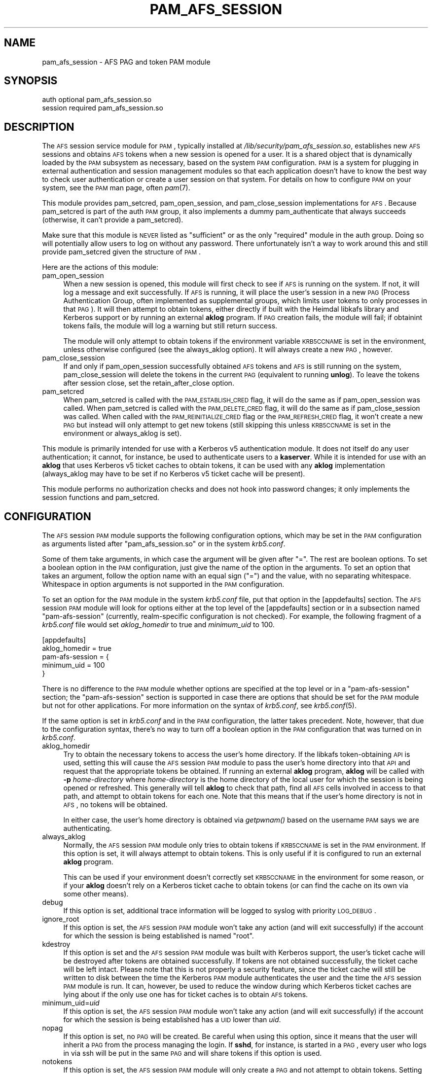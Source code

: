 .\" Automatically generated by Pod::Man 2.08 (Pod::Simple 3.04)
.\"
.\" Standard preamble:
.\" ========================================================================
.de Sh \" Subsection heading
.br
.if t .Sp
.ne 5
.PP
\fB\\$1\fR
.PP
..
.de Sp \" Vertical space (when we can't use .PP)
.if t .sp .5v
.if n .sp
..
.de Vb \" Begin verbatim text
.ft CW
.nf
.ne \\$1
..
.de Ve \" End verbatim text
.ft R
.fi
..
.\" Set up some character translations and predefined strings.  \*(-- will
.\" give an unbreakable dash, \*(PI will give pi, \*(L" will give a left
.\" double quote, and \*(R" will give a right double quote.  | will give a
.\" real vertical bar.  \*(C+ will give a nicer C++.  Capital omega is used to
.\" do unbreakable dashes and therefore won't be available.  \*(C` and \*(C'
.\" expand to `' in nroff, nothing in troff, for use with C<>.
.tr \(*W-|\(bv\*(Tr
.ds C+ C\v'-.1v'\h'-1p'\s-2+\h'-1p'+\s0\v'.1v'\h'-1p'
.ie n \{\
.    ds -- \(*W-
.    ds PI pi
.    if (\n(.H=4u)&(1m=24u) .ds -- \(*W\h'-12u'\(*W\h'-12u'-\" diablo 10 pitch
.    if (\n(.H=4u)&(1m=20u) .ds -- \(*W\h'-12u'\(*W\h'-8u'-\"  diablo 12 pitch
.    ds L" ""
.    ds R" ""
.    ds C` ""
.    ds C' ""
'br\}
.el\{\
.    ds -- \|\(em\|
.    ds PI \(*p
.    ds L" ``
.    ds R" ''
'br\}
.\"
.\" If the F register is turned on, we'll generate index entries on stderr for
.\" titles (.TH), headers (.SH), subsections (.Sh), items (.Ip), and index
.\" entries marked with X<> in POD.  Of course, you'll have to process the
.\" output yourself in some meaningful fashion.
.if \nF \{\
.    de IX
.    tm Index:\\$1\t\\n%\t"\\$2"
..
.    nr % 0
.    rr F
.\}
.\"
.\" For nroff, turn off justification.  Always turn off hyphenation; it makes
.\" way too many mistakes in technical documents.
.hy 0
.if n .na
.\"
.\" Accent mark definitions (@(#)ms.acc 1.5 88/02/08 SMI; from UCB 4.2).
.\" Fear.  Run.  Save yourself.  No user-serviceable parts.
.    \" fudge factors for nroff and troff
.if n \{\
.    ds #H 0
.    ds #V .8m
.    ds #F .3m
.    ds #[ \f1
.    ds #] \fP
.\}
.if t \{\
.    ds #H ((1u-(\\\\n(.fu%2u))*.13m)
.    ds #V .6m
.    ds #F 0
.    ds #[ \&
.    ds #] \&
.\}
.    \" simple accents for nroff and troff
.if n \{\
.    ds ' \&
.    ds ` \&
.    ds ^ \&
.    ds , \&
.    ds ~ ~
.    ds /
.\}
.if t \{\
.    ds ' \\k:\h'-(\\n(.wu*8/10-\*(#H)'\'\h"|\\n:u"
.    ds ` \\k:\h'-(\\n(.wu*8/10-\*(#H)'\`\h'|\\n:u'
.    ds ^ \\k:\h'-(\\n(.wu*10/11-\*(#H)'^\h'|\\n:u'
.    ds , \\k:\h'-(\\n(.wu*8/10)',\h'|\\n:u'
.    ds ~ \\k:\h'-(\\n(.wu-\*(#H-.1m)'~\h'|\\n:u'
.    ds / \\k:\h'-(\\n(.wu*8/10-\*(#H)'\z\(sl\h'|\\n:u'
.\}
.    \" troff and (daisy-wheel) nroff accents
.ds : \\k:\h'-(\\n(.wu*8/10-\*(#H+.1m+\*(#F)'\v'-\*(#V'\z.\h'.2m+\*(#F'.\h'|\\n:u'\v'\*(#V'
.ds 8 \h'\*(#H'\(*b\h'-\*(#H'
.ds o \\k:\h'-(\\n(.wu+\w'\(de'u-\*(#H)/2u'\v'-.3n'\*(#[\z\(de\v'.3n'\h'|\\n:u'\*(#]
.ds d- \h'\*(#H'\(pd\h'-\w'~'u'\v'-.25m'\f2\(hy\fP\v'.25m'\h'-\*(#H'
.ds D- D\\k:\h'-\w'D'u'\v'-.11m'\z\(hy\v'.11m'\h'|\\n:u'
.ds th \*(#[\v'.3m'\s+1I\s-1\v'-.3m'\h'-(\w'I'u*2/3)'\s-1o\s+1\*(#]
.ds Th \*(#[\s+2I\s-2\h'-\w'I'u*3/5'\v'-.3m'o\v'.3m'\*(#]
.ds ae a\h'-(\w'a'u*4/10)'e
.ds Ae A\h'-(\w'A'u*4/10)'E
.    \" corrections for vroff
.if v .ds ~ \\k:\h'-(\\n(.wu*9/10-\*(#H)'\s-2\u~\d\s+2\h'|\\n:u'
.if v .ds ^ \\k:\h'-(\\n(.wu*10/11-\*(#H)'\v'-.4m'^\v'.4m'\h'|\\n:u'
.    \" for low resolution devices (crt and lpr)
.if \n(.H>23 .if \n(.V>19 \
\{\
.    ds : e
.    ds 8 ss
.    ds o a
.    ds d- d\h'-1'\(ga
.    ds D- D\h'-1'\(hy
.    ds th \o'bp'
.    ds Th \o'LP'
.    ds ae ae
.    ds Ae AE
.\}
.rm #[ #] #H #V #F C
.\" ========================================================================
.\"
.IX Title "PAM_AFS_SESSION 5"
.TH PAM_AFS_SESSION 5 "2007-04-11" "1.3" "PAM Modules"
.SH "NAME"
pam_afs_session \- AFS PAG and token PAM module
.SH "SYNOPSIS"
.IX Header "SYNOPSIS"
.Vb 2
\&  auth          optional        pam_afs_session.so
\&  session       required        pam_afs_session.so
.Ve
.SH "DESCRIPTION"
.IX Header "DESCRIPTION"
The \s-1AFS\s0 session service module for \s-1PAM\s0, typically installed at
\&\fI/lib/security/pam_afs_session.so\fR, establishes new \s-1AFS\s0 sessions and
obtains \s-1AFS\s0 tokens when a new session is opened for a user.  It is a
shared object that is dynamically loaded by the \s-1PAM\s0 subsystem as
necessary, based on the system \s-1PAM\s0 configuration.  \s-1PAM\s0 is a system for
plugging in external authentication and session management modules so that
each application doesn't have to know the best way to check user
authentication or create a user session on that system.  For details on
how to configure \s-1PAM\s0 on your system, see the \s-1PAM\s0 man page, often \fIpam\fR\|(7).
.PP
This module provides pam_setcred, pam_open_session, and pam_close_session
implementations for \s-1AFS\s0.  Because pam_setcred is part of the auth \s-1PAM\s0
group, it also implements a dummy pam_authenticate that always succeeds
(otherwise, it can't provide a pam_setcred).
.PP
Make sure that this module is \s-1NEVER\s0 listed as \f(CW\*(C`sufficient\*(C'\fR or as the only
\&\f(CW\*(C`required\*(C'\fR module in the auth group.  Doing so will potentially allow
users to log on without any password.  There unfortunately isn't a way to
work around this and still provide pam_setcred given the structure of \s-1PAM\s0.
.PP
Here are the actions of this module:
.IP "pam_open_session" 4
.IX Item "pam_open_session"
When a new session is opened, this module will first check to see if \s-1AFS\s0
is running on the system.  If not, it will log a message and exit
successfully.  If \s-1AFS\s0 is running, it will place the user's session in a
new \s-1PAG\s0 (Process Authentication Group, often implemented as supplemental
groups, which limits user tokens to only processes in that \s-1PAG\s0).  It will
then attempt to obtain tokens, either directly if built with the Heimdal
libkafs library and Kerberos support or by running an external \fBaklog\fR
program.  If \s-1PAG\s0 creation fails, the module will fail; if obtainint tokens
fails, the module will log a warning but still return success.
.Sp
The module will only attempt to obtain tokens if the environment variable
\&\s-1KRB5CCNAME\s0 is set in the environment, unless otherwise configured (see the
always_aklog option).  It will always create a new \s-1PAG\s0, however.
.IP "pam_close_session" 4
.IX Item "pam_close_session"
If and only if pam_open_session successfully obtained \s-1AFS\s0 tokens and \s-1AFS\s0
is still running on the system, pam_close_session will delete the tokens
in the current \s-1PAG\s0 (equivalent to running \fBunlog\fR).  To leave the tokens
after session close, set the retain_after_close option.
.IP "pam_setcred" 4
.IX Item "pam_setcred"
When pam_setcred is called with the \s-1PAM_ESTABLISH_CRED\s0 flag, it will do
the same as if pam_open_session was called.  When pam_setcred is called
with the \s-1PAM_DELETE_CRED\s0 flag, it will do the same as if pam_close_session
was called.  When called with the \s-1PAM_REINITIALIZE_CRED\s0 flag or the
\&\s-1PAM_REFRESH_CRED\s0 flag, it won't create a new \s-1PAG\s0 but instead will only
attempt to get new tokens (still skipping this unless \s-1KRB5CCNAME\s0 is set in
the environment or always_aklog is set).
.PP
This module is primarily intended for use with a Kerberos v5
authentication module.  It does not itself do any user authentication; it
cannot, for instance, be used to authenticate users to a \fBkaserver\fR.
While it is intended for use with an \fBaklog\fR that uses Kerberos v5 ticket
caches to obtain tokens, it can be used with any \fBaklog\fR implementation
(always_aklog may have to be set if no Kerberos v5 ticket cache will be
present).
.PP
This module performs no authorization checks and does not hook into
password changes; it only implements the session functions and
pam_setcred.
.SH "CONFIGURATION"
.IX Header "CONFIGURATION"
The \s-1AFS\s0 session \s-1PAM\s0 module supports the following configuration options,
which may be set in the \s-1PAM\s0 configuration as arguments listed after
\&\f(CW\*(C`pam_afs_session.so\*(C'\fR or in the system \fIkrb5.conf\fR.
.PP
Some of them take arguments, in which case the argument will be given
after \f(CW\*(C`=\*(C'\fR.  The rest are boolean options.  To set a boolean option in the
\&\s-1PAM\s0 configuration, just give the name of the option in the arguments.  To
set an option that takes an argument, follow the option name with an equal
sign (\f(CW\*(C`=\*(C'\fR) and the value, with no separating whitespace.  Whitespace in
option arguments is not supported in the \s-1PAM\s0 configuration.
.PP
To set an option for the \s-1PAM\s0 module in the system \fIkrb5.conf\fR file, put
that option in the [appdefaults] section.  The \s-1AFS\s0 session \s-1PAM\s0 module will
look for options either at the top level of the [appdefaults] section or
in a subsection named \f(CW\*(C`pam\-afs\-session\*(C'\fR (currently, realm-specific
configuration is not checked).  For example, the following fragment of a
\&\fIkrb5.conf\fR file would set \fIaklog_homedir\fR to true and \fIminimum_uid\fR to
100.
.PP
.Vb 5
\&    [appdefaults]
\&        aklog_homedir = true
\&        pam\-afs\-session = {
\&            minimum_uid = 100
\&        }
.Ve
.PP
There is no difference to the \s-1PAM\s0 module whether options are specified at
the top level or in a \f(CW\*(C`pam\-afs\-session\*(C'\fR section; the \f(CW\*(C`pam\-afs\-session\*(C'\fR
section is supported in case there are options that should be set for the
\&\s-1PAM\s0 module but not for other applications.  For more information on the
syntax of \fIkrb5.conf\fR, see \fIkrb5.conf\fR\|(5).
.PP
If the same option is set in \fIkrb5.conf\fR and in the \s-1PAM\s0 configuration,
the latter takes precedent.  Note, however, that due to the configuration
syntax, there's no way to turn off a boolean option in the \s-1PAM\s0
configuration that was turned on in \fIkrb5.conf\fR.
.IP "aklog_homedir" 4
.IX Item "aklog_homedir"
Try to obtain the necessary tokens to access the user's home directory.
If the libkafs token-obtaining \s-1API\s0 is used, setting this will cause the
\&\s-1AFS\s0 session \s-1PAM\s0 module to pass the user's home directory into that \s-1API\s0 and
request that the appropriate tokens be obtained.  If running an external
\&\fBaklog\fR program, \fBaklog\fR will be called with \fB\-p\fR \fIhome-directory\fR
where \fIhome-directory\fR is the home directory of the local user for which
the session is being opened or refreshed.  This generally will tell
\&\fBaklog\fR to check that path, find all \s-1AFS\s0 cells involved in access to that
path, and attempt to obtain tokens for each one.  Note that this means
that if the user's home directory is not in \s-1AFS\s0, no tokens will be
obtained.
.Sp
In either case, the user's home directory is obtained via \fIgetpwnam()\fR based
on the username \s-1PAM\s0 says we are authenticating.
.IP "always_aklog" 4
.IX Item "always_aklog"
Normally, the \s-1AFS\s0 session \s-1PAM\s0 module only tries to obtain tokens if
\&\s-1KRB5CCNAME\s0 is set in the \s-1PAM\s0 environment.  If this option is set, it will
always attempt to obtain tokens.  This is only useful if it is configured
to run an external \fBaklog\fR program.
.Sp
This can be used if your environment doesn't correctly set \s-1KRB5CCNAME\s0 in
the environment for some reason, or if your \fBaklog\fR doesn't rely on a
Kerberos ticket cache to obtain tokens (or can find the cache on its own
via some other means).
.IP "debug" 4
.IX Item "debug"
If this option is set, additional trace information will be logged to
syslog with priority \s-1LOG_DEBUG\s0.
.IP "ignore_root" 4
.IX Item "ignore_root"
If this option is set, the \s-1AFS\s0 session \s-1PAM\s0 module won't take any action
(and will exit successfully) if the account for which the session is being
established is named \f(CW\*(C`root\*(C'\fR.
.IP "kdestroy" 4
.IX Item "kdestroy"
If this option is set and the \s-1AFS\s0 session \s-1PAM\s0 module was built with
Kerberos support, the user's ticket cache will be destroyed after tokens
are obtained successfully.  If tokens are not obtained successfully, the
ticket cache will be left intact.  Please note that this is not properly a
security feature, since the ticket cache will still be written to disk
between the time the Kerberos \s-1PAM\s0 module authenticates the user and the
time the \s-1AFS\s0 session \s-1PAM\s0 module is run.  It can, however, be used to
reduce the window during which Kerberos ticket caches are lying about if
the only use one has for ticket caches is to obtain \s-1AFS\s0 tokens.
.IP "minimum_uid=\fIuid\fR" 4
.IX Item "minimum_uid=uid"
If this option is set, the \s-1AFS\s0 session \s-1PAM\s0 module won't take any action
(and will exit successfully) if the account for which the session is being
established has a \s-1UID\s0 lower than \fIuid\fR.
.IP "nopag" 4
.IX Item "nopag"
If this option is set, no \s-1PAG\s0 will be created.  Be careful when using this
option, since it means that the user will inherit a \s-1PAG\s0 from the process
managing the login.  If \fBsshd\fR, for instance, is started in a \s-1PAG\s0, every
user who logs in via ssh will be put in the same \s-1PAG\s0 and will share tokens
if this option is used.
.IP "notokens" 4
.IX Item "notokens"
If this option is set, the \s-1AFS\s0 session \s-1PAM\s0 module will only create a \s-1PAG\s0
and not attempt to obtain tokens.  Setting this option overrides all other
settings related to acquiring tokens, including always_aklog.  If both
nopag and notokens are set, the module essentially does nothing.
.Sp
Setting notokens also implies retain_after_close, meaning that the \s-1AFS\s0
session \s-1PAM\s0 module will also not attempt to delete tokens when the user's
session ends.
.IP "program=\fIpath\fR" 4
.IX Item "program=path"
The path to the \fBaklog\fR program to run.  Setting this option tells the
\&\s-1AFS\s0 session \s-1PAM\s0 module to always run an external program to obtain tokens
and never use the libkafs interface, even if the latter is available.
.Sp
If this option is not set, the default behavior is to call the libkafs
function to obtain tokens, if available, and otherwise to use a default
path to \fBaklog\fR determined at compile time (the first \fBaklog\fR found on
the compiler's path by default).  If no \fBaklog\fR could be found at compile
time and libkafs isn't used, this option must be set.
.IP "retain_after_close" 4
.IX Item "retain_after_close"
If this option is set, pam_close_session will do nothing (successfully)
rather than deleting tokens.  This will allow programs started in the
user's \s-1PAG\s0 that are still running when the log out to continue to use the
user's tokens until they expire.  Normally, the \s-1AFS\s0 kernel module will
automatically clean up tokens once every process in that \s-1PAG\s0 has
terminated.
.SH "ENVIRONMENT"
.IX Header "ENVIRONMENT"
.IP "\s-1KRB5CCNAME\s0" 4
.IX Item "KRB5CCNAME"
This module looks for \s-1KRB5CCNAME\s0 in the \s-1PAM\s0 environment and by default
does not run \fBaklog\fR if it is not set.
.PP
The entire \s-1PAM\s0 environment is passed to \fBaklog\fR as its environment
(rather than the environment of the process running the \s-1PAM\s0 functions).
.SH "WARNINGS"
.IX Header "WARNINGS"
As mentioned above, this module implements a dummy pam_authenticate
function so that it can provide a pam_setcred function.  Never list this
module as \f(CW\*(C`sufficient\*(C'\fR or as the only \f(CW\*(C`required\*(C'\fR module or you may allow
users to log on without a password.
.PP
To detect whether \s-1AFS\s0 is running on the system, the \s-1AFS\s0 session \s-1PAM\s0 module
teporarily sets a \s-1SIGSYS\s0 handler before attempting an \s-1AFS\s0 system call.
That handler may also modify a static variable.  Neither of these should
ideally be done in a \s-1PAM\s0 module, but there is no other good way of
checking for the non-existence of a system call that doesn't crash the
application on some operating systems.  The \s-1PAM\s0 module will attempt to
restore the previous \s-1SIGSYS\s0 handler, if any, after the test is done, and
the static variable is used in such a way that running it from multiple
threads shouldn't be an issue, but be aware that the \s-1PAM\s0 module is doing
this behind the back of the application and may interfere with unusual
\&\s-1SIGSYS\s0 handlers or similar application actions.
.SH "NOTES"
.IX Header "NOTES"
When using the libkafs interface to obtain tokens, be sure that it is
configured properly for the type of \s-1AFS\s0 tokens expected at your site.  As
of Heimdal 0.7, the default behavior is to contact the krb524 service to
translate Kerberos v5 tickets into Kerberos v4 tickets to use as tokens.
\&\s-1AFS\s0 cells running current server software no longer need this, and if your
site doesn't run the krb524 service, this may break token acquisition.
.PP
Sites running \s-1AFS\s0 servers that understand Kerberos\-v5\-derived tokens
should add configuration like:
.PP
.Vb 5
\&    libkafs = {
\&        EXAMPLE.ORG = {
\&            afs\-use\-524 = no
\&        }
\&    }
.Ve
.PP
to the [appdefaults] section of their \fIkrb5.conf\fR files to disable use of
the krb524 service.  See the Heimdal kafs man page for more information.
.SH "SEE ALSO"
.IX Header "SEE ALSO"
\&\fIaklog\fR\|(1), \fIkafs\fR\|(3), \fIpam\fR\|(7), \fIsyslog\fR\|(3), \fIunlog\fR\|(1)
